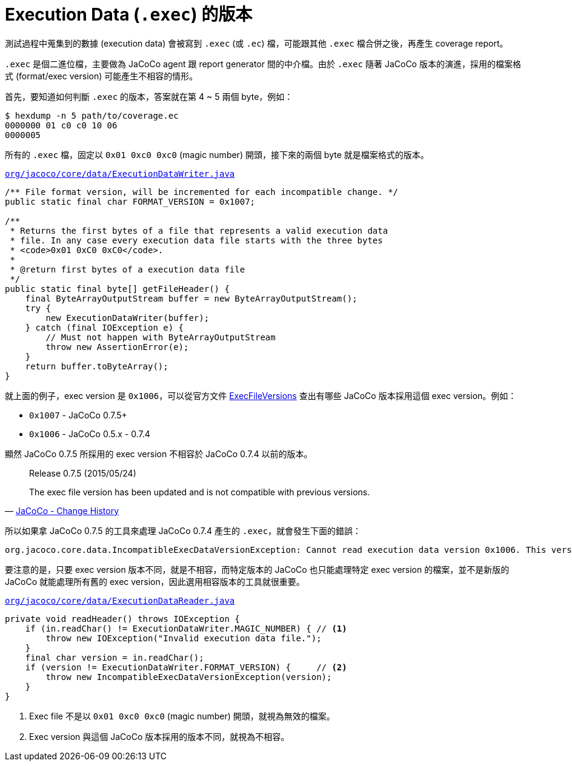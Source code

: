 = Execution Data (`.exec`) 的版本

測試過程中蒐集到的數據 (execution data) 會被寫到 `.exec` (或 `.ec`) 檔，可能跟其他 `.exec` 檔合併之後，再產生 coverage report。

`.exec` 是個二進位檔，主要做為 JaCoCo agent 跟 report generator 間的中介檔。由於 `.exec` 隨著 JaCoCo 版本的演進，採用的檔案格式 (format/exec version) 可能產生不相容的情形。

首先，要知道如何判斷 `.exec` 的版本，答案就在第 4 ~ 5 兩個 byte，例如：

----
$ hexdump -n 5 path/to/coverage.ec
0000000 01 c0 c0 10 06
0000005 
----

所有的 `.exec` 檔，固定以 `0x01 0xc0 0xc0` (magic number) 開頭，接下來的兩個 byte 就是檔案格式的版本。

https://github.com/jacoco/jacoco/blob/master/org.jacoco.core/src/org/jacoco/core/data/ExecutionDataWriter.java[`org/jacoco/core/data/ExecutionDataWriter.java`]
----
/** File format version, will be incremented for each incompatible change. */
public static final char FORMAT_VERSION = 0x1007;

/**
 * Returns the first bytes of a file that represents a valid execution data
 * file. In any case every execution data file starts with the three bytes
 * <code>0x01 0xC0 0xC0</code>.
 *
 * @return first bytes of a execution data file
 */
public static final byte[] getFileHeader() {
    final ByteArrayOutputStream buffer = new ByteArrayOutputStream();
    try {
        new ExecutionDataWriter(buffer);
    } catch (final IOException e) {
        // Must not happen with ByteArrayOutputStream
        throw new AssertionError(e);
    }
    return buffer.toByteArray();
}
----

就上面的例子，exec version 是 `0x1006`，可以從官方文件 https://github.com/jacoco/jacoco/wiki/ExecFileVersions[ExecFileVersions] 查出有哪些 JaCoCo 版本採用這個 exec version。例如：

 * `0x1007` - JaCoCo 0.7.5+
 * `0x1006` - JaCoCo 0.5.x - 0.7.4

顯然 JaCoCo 0.7.5 所採用的 exec version 不相容於 JaCoCo 0.7.4 以前的版本。

[quote,'http://www.eclemma.org/jacoco/trunk/doc/changes.html[JaCoCo - Change History]']
____
Release 0.7.5 (2015/05/24)

The exec file version has been updated and is not compatible with previous versions.
____

所以如果拿 JaCoCo 0.7.5 的工具來處理 JaCoCo 0.7.4 產生的 `.exec`，就會發生下面的錯誤：

----
org.jacoco.core.data.IncompatibleExecDataVersionException: Cannot read execution data version 0x1006. This version of JaCoCo uses execution data version 0x1007.
----

要注意的是，只要 exec version 版本不同，就是不相容，而特定版本的 JaCoCo 也只能處理特定 exec version 的檔案，並不是新版的 JaCoCo 就能處理所有舊的 exec version，因此選用相容版本的工具就很重要。

.https://github.com/jacoco/jacoco/blob/master/org.jacoco.core/src/org/jacoco/core/data/ExecutionDataReader.java[`org/jacoco/core/data/ExecutionDataReader.java`]
----
private void readHeader() throws IOException {
    if (in.readChar() != ExecutionDataWriter.MAGIC_NUMBER) { // <1>
        throw new IOException("Invalid execution data file.");
    }
    final char version = in.readChar();
    if (version != ExecutionDataWriter.FORMAT_VERSION) {     // <2>
        throw new IncompatibleExecDataVersionException(version);
    }
}
----
<1> Exec file 不是以 `0x01 0xc0 0xc0` (magic number) 開頭，就視為無效的檔案。
<2> Exec version 與這個 JaCoCo 版本採用的版本不同，就視為不相容。

